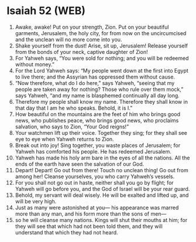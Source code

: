 * Isaiah 52 (WEB)
:PROPERTIES:
:ID: WEB/23-ISA52
:END:

1. Awake, awake! Put on your strength, Zion. Put on your beautiful garments, Jerusalem, the holy city, for from now on the uncircumcised and the unclean will no more come into you.
2. Shake yourself from the dust! Arise, sit up, Jerusalem! Release yourself from the bonds of your neck, captive daughter of Zion!
3. For Yahweh says, “You were sold for nothing; and you will be redeemed without money.”
4. For the Lord Yahweh says: “My people went down at the first into Egypt to live there; and the Assyrian has oppressed them without cause.
5. “Now therefore, what do I do here,” says Yahweh, “seeing that my people are taken away for nothing? Those who rule over them mock,” says Yahweh, “and my name is blasphemed continually all day long.
6. Therefore my people shall know my name. Therefore they shall know in that day that I am he who speaks. Behold, it is I.”
7. How beautiful on the mountains are the feet of him who brings good news, who publishes peace, who brings good news, who proclaims salvation, who says to Zion, “Your God reigns!”
8. Your watchmen lift up their voice. Together they sing; for they shall see eye to eye when Yahweh returns to Zion.
9. Break out into joy! Sing together, you waste places of Jerusalem; for Yahweh has comforted his people. He has redeemed Jerusalem.
10. Yahweh has made his holy arm bare in the eyes of all the nations. All the ends of the earth have seen the salvation of our God.
11. Depart! Depart! Go out from there! Touch no unclean thing! Go out from among her! Cleanse yourselves, you who carry Yahweh’s vessels.
12. For you shall not go out in haste, neither shall you go by flight; for Yahweh will go before you, and the God of Israel will be your rear guard.
13. Behold, my servant will deal wisely. He will be exalted and lifted up, and will be very high.
14. Just as many were astonished at you— his appearance was marred more than any man, and his form more than the sons of men—
15. so he will cleanse many nations. Kings will shut their mouths at him; for they will see that which had not been told them, and they will understand that which they had not heard.
